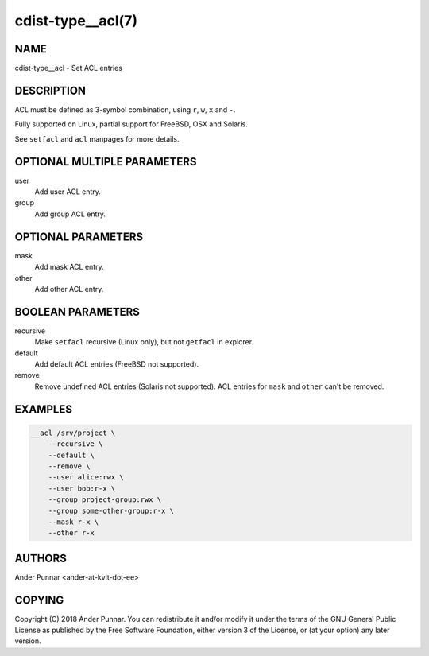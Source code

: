 cdist-type__acl(7)
==================

NAME
----
cdist-type__acl - Set ACL entries


DESCRIPTION
-----------
ACL must be defined as 3-symbol combination, using ``r``, ``w``, ``x`` and ``-``.

Fully supported on Linux, partial support for FreeBSD, OSX and Solaris.

See ``setfacl`` and ``acl`` manpages for more details.


OPTIONAL MULTIPLE PARAMETERS
----------------------------
user
   Add user ACL entry.

group
   Add group ACL entry.


OPTIONAL PARAMETERS
-------------------
mask
   Add mask ACL entry.

other
   Add other ACL entry.


BOOLEAN PARAMETERS
------------------
recursive
   Make ``setfacl`` recursive (Linux only), but not ``getfacl`` in explorer.

default
   Add default ACL entries (FreeBSD not supported).

remove
   Remove undefined ACL entries (Solaris not supported).
   ACL entries for ``mask`` and ``other`` can't be removed.


EXAMPLES
--------

.. code-block:: sh

    __acl /srv/project \
        --recursive \
        --default \
        --remove \
        --user alice:rwx \
        --user bob:r-x \
        --group project-group:rwx \
        --group some-other-group:r-x \
        --mask r-x \
        --other r-x


AUTHORS
-------
Ander Punnar <ander-at-kvlt-dot-ee>


COPYING
-------
Copyright \(C) 2018 Ander Punnar. You can redistribute it
and/or modify it under the terms of the GNU General Public License as
published by the Free Software Foundation, either version 3 of the
License, or (at your option) any later version.
